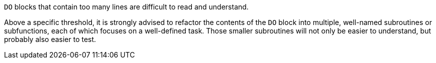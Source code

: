 ``++DO++`` blocks that contain too many lines are difficult to read and understand. 


Above a specific threshold, it is strongly advised to refactor the contents of the ``++DO++`` block into multiple, well-named subroutines or subfunctions, each of which focuses on a well-defined task. Those smaller subroutines will not only be easier to understand, but probably also easier to test.

